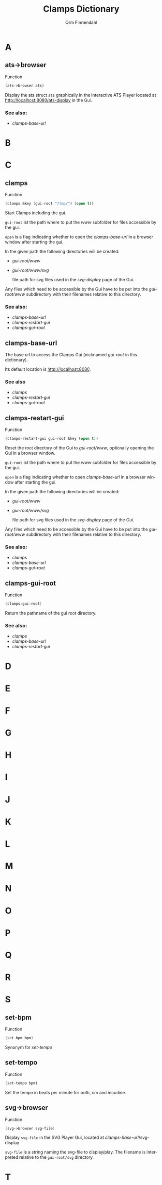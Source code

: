 #+TITLE: Clamps Dictionary
#+AUTHOR: Orm Finnendahl
#+LANGUAGE: en
#+OPTIONS: html5-fancy:t
#+OPTIONS: num:nil
#+OPTIONS: toc:2 h:3 html-multipage-join-empty-bodies:t
#+OPTIONS: html-multipage-split:toc
#+OPTIONS: html-multipage-toc-to-top:t
#+OPTIONS: html-multipage-export-directory:clamps-dictionary
#+OPTIONS: html-multipage-open:nil
#+OPTIONS: html-preamble:"<a class=\"top-menu\" href=\"../overview/index.html\">Overview</a>\n<a class=\"top-menu\" href=\"../clamps/index.html\">Clamps</a>\n<a class=\"top-menu\" href=\"../cm/index.html\">CM Dictionary</a>\n<a class=\"top-menu top-menu-active\" href=\"./index.html\">Clamps Dictionary</a>\n"
# #+OPTIONS: html-multipage-include-default-style:t
#+HTML_DOCTYPE: xhtml5
#+HTML_HEAD: <link rel="stylesheet" type="text/css" href="../css/clamps-dictionary.css" />
#+HTML_HEAD: <link href="./pagefind/pagefind-ui.css" rel="stylesheet">
#+HTML_HEAD: <script src="./pagefind/pagefind-ui.js"></script>
#+INFOJS_OPT: path:./js/of-doc.js
# #+SETUPFILE: theme-readtheorg-local.setup
# \[\[\([^\[]+\)\]\] → [[\1][\1]]

* A
** ats->browser
   Function
   #+BEGIN_SRC lisp
   (ats->browser ats)
   #+END_SRC
   Display the ats struct =ats= graphically in the interactive ATS
   Player located at [[http://localhost:8080/ats-display]] in the Gui.
*** See also:
    -  [[clamps-base-url][clamps-base-url]]
* B
* C
** clamps
   Function
   #+BEGIN_SRC lisp
     (clamps &key (gui-root "/tmp/") (open t))
   #+END_SRC
   Start Clamps including the gui.

   =gui-root= ist the path where to put the /www/ subfolder for files
   accessible by the gui.

   =open= is a flag indicating whether to open the [[clamps-base-url][clamps-base-url]] in
   a browser window after starting the gui.
   
   In the given path the following directories
   will be created:

   - /gui-root/www/
   - /gui-root/www/svg/
     
     file path for svg files used in the /svg-display/ page of the
     Gui.

   Any files which need to be accessible by the Gui have to be put
   into the /gui-root/www/ subdirectory with their filenames relative
   to this directory.
   
*** See also:
    - [[clamps-base-url][clamps-base-url]]
    - [[clamps-restart-gui][clamps-restart-gui]]
    - [[clamps-gui-root][clamps-gui-root]]
** clamps-base-url
   The base url to access the Clamps Gui (nicknamed /gui-root/ in this
   dictionary).

   Its default location is http://localhost:8080.
*** See also
    - [[clamps][clamps]]
    - [[clamps-restart-gui][clamps-restart-gui]]
    - [[clamps-gui-root][clamps-gui-root]]
** clamps-restart-gui
   Function
   #+BEGIN_SRC lisp
     (clamps-restart-gui gui-root &key (open t))
   #+END_SRC
   Reset the root directory of the Gui to /gui-root/www/, optionally
   opening the Gui in a browser window.

   =gui-root= ist the path where to put the /www/ subfolder for files
   accessible by the gui.

   =open= is a flag indicating whether to open [[clamps-base-url][clamps-base-url]] in a
   browser window after starting the gui.
   
   In the given path the following directories
   will be created:

   - /gui-root/www/
   - /gui-root/www/svg/
     
     file path for svg files used in the /svg-display/ page of the
     Gui.

   Any files which need to be accessible by the Gui have to be put
   into the /gui-root/www/ subdirectory with their filenames relative
   to this directory.
*** See also:

    - [[clamps][clamps]]
    - [[clamps-base-url][clamps-base-url]]
    - [[clamps-gui-root][clamps-gui-root]]

** clamps-gui-root
   Function
   #+BEGIN_SRC lisp
     (clamps-gui-root)
   #+END_SRC
   Return the pathname of the gui root directory.
*** See also:
    - [[clamps][clamps]]
    - [[clamps-base-url][clamps-base-url]]
    - [[clamps-restart-gui][clamps-restart-gui]]
* D
* E
* F
* G
* H
* I
* J
* K
* L
* M
* N
* O
* P
* Q
* R
* S
** set-bpm
   Function
   #+BEGIN_SRC lisp
   (set-bpm bpm)
   #+END_SRC
   Synonym for [[set-tempo][set-tempo]]
** set-tempo
   Function
   #+BEGIN_SRC lisp
   (set-tempo bpm)
   #+END_SRC
   Set the tempo in beats per minute for both, cm and incudine.
** svg->browser
   Function
   #+BEGIN_SRC lisp
   (svg->browser svg-file)
   #+END_SRC
   Display =svg-file= in the SVG Player Gui, located at
    [[clamps-base-url][clamps-base-url]]/svg-display

   =svg-file= is a string naming the svg-file to display/play. The
   filename is interpreted relative to the =gui-root/svg= directory.
* T
* U
* V
* W
* X
* Y
* Z
